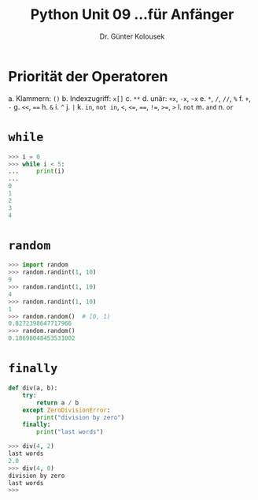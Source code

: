 

#+TITLE: Python \hfill Unit 09\linebreak \small...für Anfänger
#+AUTHOR: Dr. Günter Kolousek
#+OPTIONS: H:1 toc:nil
#+LATEX_CLASS: beamer
#+LATEX_CLASS_OPTIONS: [presentation]
#+BEAMER_THEME: Execushares
#+COLUMNS: %45ITEM %10BEAMER_ENV(Env) %10BEAMER_ACT(Act) %4BEAMER_COL(Col) %8BEAMER_OPT(Opt)

#+LATEX_HEADER:\usepackage{pgfpages}
# +LATEX_HEADER:\pgfpagesuselayout{2 on 1}[a4paper,border shrink=5mm]
# +LATEX: \mode<handout>{\setbeamercolor{background canvas}{bg=black!5}}
#+LATEX_HEADER:\usepackage{xspace}
#+LATEX: \newcommand{\cpp}{C++\xspace}

* Priorität der Operatoren
\setbeamertemplate{itemize/enumerate body begin}{\footnotesize}
a. Klammern: =()=
b. Indexzugriff: =x[]=
c. =**=
d. unär: =+x=, =-x=, =~x=
e. =*=, =/=, =//=, =%=
f. =+=, =-=
g. ~<<~, ~==~
h. =&=
i. =^=
j. =|=
k. =in=, =not in=, =<=, =<==, ~==~, =!==, =>==, =>=
l. =not=
m. =and=
n. =or=

* =while=
#+BEGIN_SRC python
>>> i = 0
>>> while i < 5:
...     print(i)
...
0
1
2
3
4
#+END_SRC

* =random=
#+BEGIN_SRC python
>>> import random
>>> random.randint(1, 10)
9
>>> random.randint(1, 10)
4
>>> random.randint(1, 10)
1
>>> random.random()  # [0, 1)
0.8272398647717966
>>> random.random()
0.18698048453531002
#+END_SRC

* =finally=
#+BEGIN_SRC python
def div(a, b):
    try:
        return a / b
    except ZeroDivisionError:
        print("division by zero")
    finally:
        print("last words")

>>> div(4, 2)
last words
2.0
>>> div(4, 0)
division by zero
last words
>>>
#+END_SRC
